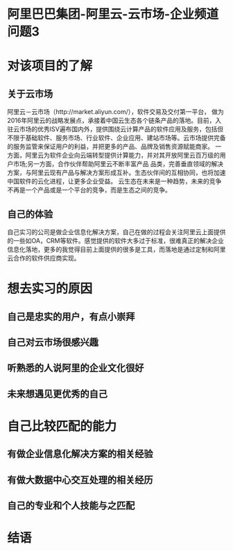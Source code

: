 * 阿里巴巴集团-阿里云-云市场-企业频道 :问题3:
* 对该项目的了解
** 关于云市场
阿里云－云市场（http://market.aliyun.com/），软件交易及交付第一平台， 做为2016年阿里云的战略发展点，承接着中国云生态各个链条产品的落地。目前，入驻云市场的优秀ISV遍布国内外，提供围绕云计算产品的软件应用及服务，包括但不限于基础软件、服务市场、行业软件、企业应用、建站市场等。云市场提供完备的服务监管来保证用户的利益，并把更多的产品、品牌及销售资源赋能商家。 
一方面，阿里云为软件企业向云端转型提供计算能力，并对其开放阿里云百万级的用户市场;另一方面，合作伙伴帮助阿里云不断丰富产品 品类，完善垂直领域的解决方案，与阿里云现有产品与解决方案形成互补。生态伙伴间的互相协同，也将加速中国软件的云化进程，让更多企业受益。 
    云生态在未来是一种趋势，未来的竞争不再是一个产品或是一个平台的竞争，而是生态之间的竞争。 
** 自己的体验
自己实习的公司是做企业信息化解决方案，自己在做的过程会关注阿里云上面提供的一些如OA，CRM等软件。感觉提供的软件大多过于标准，很难真正的解决企业信息化落地，更多的我觉得目前上面提供的很多是工具，而落地是通过定制和阿里云合作的软件供应商实现。
* 想去实习的原因
** 自己是忠实的用户，有点小崇拜
** 自己对云市场很感兴趣
** 听熟悉的人说阿里的企业文化很好
** 未来想遇见更优秀的自己
* 自己比较匹配的能力
** 有做企业信息化解决方案的相关经验
** 有做大数据中心交互处理的相关经历
** 自己的专业和个人技能与之匹配
* 结语

